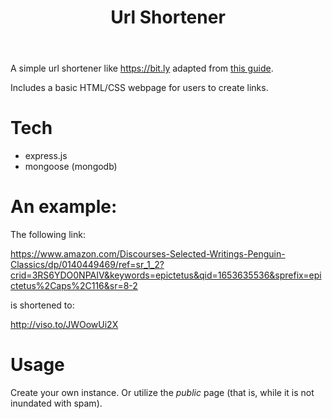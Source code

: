 #+TITLE: Url Shortener

A simple url shortener like [[https://bit.ly]] adapted from [[https://www.section.io/engineering-education/nodejs-url-shortener/][this guide]].

Includes a basic HTML/CSS webpage for users to create links.

* Tech

- express.js
- mongoose (mongodb)

* An example:

The following link:

https://www.amazon.com/Discourses-Selected-Writings-Penguin-Classics/dp/0140449469/ref=sr_1_2?crid=3RS6YDO0NPAIV&keywords=epictetus&qid=1653635536&sprefix=epictetus%2Caps%2C116&sr=8-2

is shortened to:

http://viso.to/JWOowUi2X

* Usage

Create your own instance. Or utilize the /public/ page (that is, while it is not inundated with spam).
